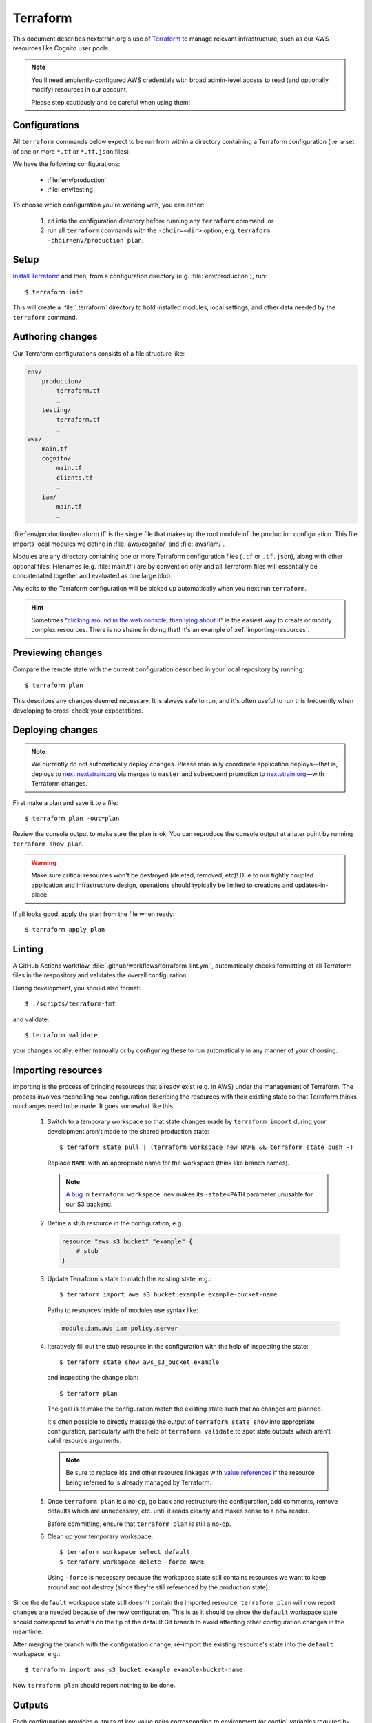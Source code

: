 .. highlight:: shell-session

=========
Terraform
=========

This document describes nextstrain.org's use of `Terraform
<https://www.terraform.io/>`__ to manage relevant infrastructure, such as our
AWS resources like Cognito user pools.

.. note::
    You'll need ambiently-configured AWS credentials with broad admin-level
    access to read (and optionally modify) resources in our account.

    Please step cautiously and be careful when using them!


Configurations
==============

All ``terraform`` commands below expect to be run from within a directory
containing a Terraform configuration (i.e. a set of one or more ``*.tf`` or
``*.tf.json`` files).

We have the following configurations:

  - :file:`env/production`
  - :file:`env/testing`

To choose which configuration you're working with, you can either:

  1. ``cd`` into the configuration directory before running any ``terraform``
     command, or

  2. run all ``terraform`` commands with the ``-chdir=<dir>`` option, e.g.
     ``terraform -chdir=env/production plan``.


Setup
=====

`Install Terraform <https://www.terraform.io/downloads>`__ and then, from a
configuration directory (e.g. :file:`env/production`), run::

    $ terraform init

This will create a :file:`.terraform` directory to hold installed modules,
local settings, and other data needed by the ``terraform`` command.


Authoring changes
=================

Our Terraform configurations consists of a file structure like:

.. code-block:: none

    env/
        production/
            terraform.tf
            …
        testing/
            terraform.tf
            …
    aws/
        main.tf
        cognito/
            main.tf
            clients.tf
            …
        iam/
            main.tf
            …

:file:`env/production/terraform.tf` is the single file that makes up the root
module of the production configuration.  This file imports local modules we
define in :file:`aws/cognito/` and :file:`aws/iam/`.

Modules are any directory containing one or more Terraform configuration files
(``.tf`` or ``.tf.json``), along with other optional files.  Filenames (e.g.
:file:`main.tf`) are by convention only and all Terraform files will
essentially be concatenated together and evaluated as one large blob.

Any edits to the Terraform configuration will be picked up automatically when
you next run ``terraform``.

.. hint::
    Sometimes "`clicking around in the web console, then lying
    about it <https://www.lastweekinaws.com/blog/clickops/>`__" is the easiest
    way to create or modify complex resources.  There is no shame in doing
    that!  It's an example of :ref:`importing-resources`.


Previewing changes
==================

Compare the remote state with the current configuration described in your local
repository by running::

    $ terraform plan

This describes any changes deemed necessary.  It is always safe to run, and
it's often useful to run this frequently when developing to cross-check your
expectations.


Deploying changes
=================

.. note::
    We currently do not automatically deploy changes.  Please manually
    coordinate application deploys—that is, deploys to `next.nextstrain.org
    <https://next.nextstrain.org>`__ via merges to ``master`` and subsequent
    promotion to `nextstrain.org <https://nextstrain.org>`__—with Terraform
    changes.

First make a plan and save it to a file::

    $ terraform plan -out=plan

Review the console output to make sure the plan is ok.  You can reproduce the
console output at a later point by running ``terraform show plan``.

.. warning::
    Make sure critical resources won't be destroyed (deleted, removed, etc)!
    Due to our tightly coupled application and infrastructure design,
    operations should typically be limited to creations and updates-in-place.

If all looks good, apply the plan from the file when ready::

    $ terraform apply plan


Linting
=======

A GitHub Actions workflow, :file:`.github/workflows/terraform-lint.yml`,
automatically checks formatting of all Terraform files in the respository and
validates the overall configuration.

During development, you should also format::

    $ ./scripts/terraform-fmt

and validate::

    $ terraform validate

your changes locally, either manually or by configuring these to run
automatically in any manner of your choosing.


.. _importing-resources:

Importing resources
===================

Importing is the process of bringing resources that already exist (e.g. in AWS)
under the management of Terraform.  The process involves reconciling new
configuration describing the resources with their existing state so that
Terraform thinks no changes need to be made.  It goes somewhat like this:

 1. Switch to a temporary workspace so that state changes made by ``terraform
    import`` during your development aren't made to the shared production
    state::

        $ terraform state pull | (terraform workspace new NAME && terraform state push -)

    Replace ``NAME`` with an appropriate name for the workspace (think like
    branch names).

    .. note::
        `A bug <https://github.com/hashicorp/terraform/issues/29819>`__ in
        ``terraform workspace new`` makes its ``-state=PATH`` parameter
        unusable for our S3 backend.

 2. Define a stub resource in the configuration, e.g.

    .. code-block:: terraform

        resource "aws_s3_bucket" "example" {
            # stub
        }

 3. Update Terraform's state to match the existing state, e.g.::

        $ terraform import aws_s3_bucket.example example-bucket-name

    Paths to resources inside of modules use syntax like:

    .. code-block:: none

        module.iam.aws_iam_policy.server

 4. Iteratively fill out the stub resource in the configuration with the help
    of inspecting the state::

        $ terraform state show aws_s3_bucket.example

    and inspecting the change plan::

        $ terraform plan

    The goal is to make the configuration match the existing state such that no
    changes are planned.

    It's often possible to directly massage the output of ``terraform state
    show`` into appropriate configuration, particularly with the help of
    ``terraform validate`` to spot state outputs which aren't valid resource
    arguments.

    .. note::
        Be sure to replace ids and other resource linkages with `value
        references <https://www.terraform.io/language/expressions/references>`__
        if the resource being referred to is already managed by Terraform.

 5. Once ``terraform plan`` is a no-op, go back and restructure the
    configuration, add comments, remove defaults which are unnecessary, etc.
    until it reads cleanly and makes sense to a new reader.

    Before committing, ensure that ``terraform plan`` is still a no-op.

 6. Clean up your temporary workspace::

        $ terraform workspace select default
        $ terraform workspace delete -force NAME

    Using ``-force`` is necessary because the workspace state still contains
    resources we want to keep around and not destroy (since they're still
    referenced by the production state).

Since the ``default`` workspace state still doesn't contain the imported
resource, ``terraform plan`` will now report changes are needed because of the
new configuration.  This is as it should be since the ``default`` workspace
state should correspond to what's on the tip of the default Git branch to avoid
affecting other configuration changes in the meantime.

After merging the branch with the configuration change, re-import the existing
resource's state into the ``default`` workspace, e.g.::

    $ terraform import aws_s3_bucket.example example-bucket-name

Now ``terraform plan`` should report nothing to be done.


Outputs
=======

Each configuration provides outputs of key-value pairs corresponding to
environment (or config) variables required by the nextstrain.org server::

    $ terraform output
    COGNITO_BASE_URL=https://login.nextstrain.org
    COGNITO_CLIENT_ID=rki99ml8g2jb9sm1qcq9oi5n
    COGNITO_CLI_CLIENT_ID=2vmc93kj4fiul8uv40uqge93m5
    COGNITO_USER_POOL_ID=us-east-1_Cg5rcTged

Outputs are stored and tracked in the remote state and may be updated when
applying configuration changes.  We cache non-sensitive outputs in JSON config
files, which are loaded by the server to obtain appropriate default values.
Terraform will note in its plan if an output changes.  It if does, make sure to
update the cached JSON config file::

    $ ../../scripts/terraform-output-to-config > config.json

Outputs do not automatically become defined as environment (or config)
variables.  The values must be explicitly provided to the server process via
standard environment variable mechanisms (e.g. Heroku's config vars, your local
shell, envdir, etc.) or a JSON config file (e.g.
:file:`env/production/config.json`).


Security
========

Terraform state may contain secrets embedded in it and is best treated as
secret material itself.  Avoid keeping copies of it on your local computer when
possible.


See also
========

- `Terraform CLI documentation <https://www.terraform.io/cli/>`__
- `Terraform configuration language documentation <https://www.terraform.io/language>`__
- `AWS Provider documentation <https://registry.terraform.io/providers/hashicorp/aws/latest/docs>`__
